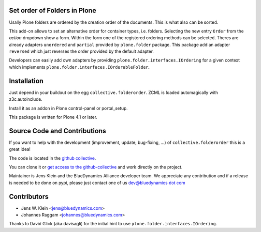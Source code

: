 Set order of Folders in Plone
=============================

Usally Plone folders are ordered by the creation order of the documents. This
is what also can be sorted.

This add-on allows to set an alternative order for container types, i.e.
folders. Selecting the new entry ``Order`` from the *action* dropdown show a
form. Within the form one of the registered ordering methods can be selected.
Theres are already adapters ``unordered`` and ``partial`` provided by
``plone.folder`` package. This package add an adapter ``reversed``
which just reverses the order provided by the default adapter.

Developers can easily add own adapters by providing
``plone.folder.interfaces.IOrdering`` for a given context which implements
``plone.folder.interfaces.IOrderableFolder``.

Installation
============

Just depend in your buildout on the egg ``collective.folderorder``. ZCML is
loaded automagically with z3c.autoinclude.

Install it as an addon in Plone control-panel or portal_setup.

This package is written for Plone 4.1 or later.

Source Code and Contributions
=============================

If you want to help with the development (improvement, update, bug-fixing, ...)
of ``collective.folderorder`` this is a great idea!

The code is located in the
`github collective <https://github.com/collective/collective.folderorder>`_.

You can clone it or `get access to the github-collective
<http://collective.github.com/>`_ and work directly on the project.

Maintainer is Jens Klein and the BlueDynamics Alliance developer team. We
appreciate any contribution and if a release is needed to be done on pypi,
please just contact one of us
`dev@bluedynamics dot com <mailto:dev@bluedynamics.com>`_

Contributors
============

- Jens W. Klein <jens@bluedynamics.com>

- Johannes Raggam <johannes@bluedynamics.com>

Thanks to David Glick (aka davisagli) for the initial hint to use
``plone.folder.interfaces.IOrdering``.
